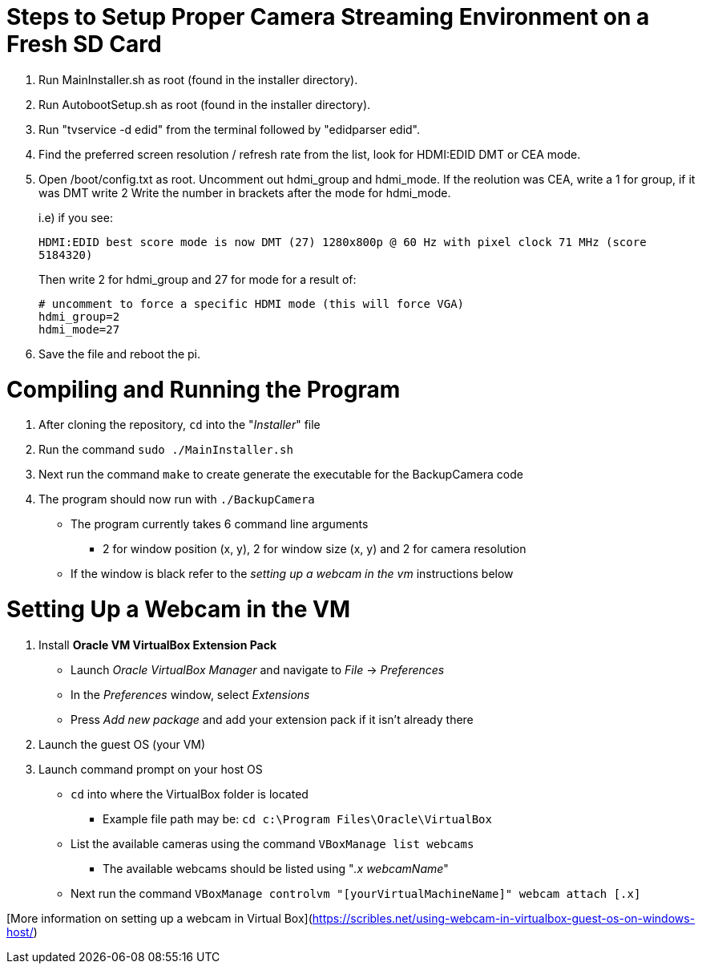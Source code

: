 = Steps to Setup Proper Camera Streaming Environment on a Fresh SD Card 

. Run MainInstaller.sh as root (found in the installer directory).
+
. Run AutobootSetup.sh as root (found in the installer directory).
+
. Run "tvservice -d edid" from the terminal followed by "edidparser edid".
+
. Find the preferred screen resolution / refresh rate from the list,
look for HDMI:EDID DMT or CEA mode.
+
. Open /boot/config.txt as root. Uncomment out hdmi_group and hdmi_mode.
   If the reolution was CEA, write a 1 for group, if it was DMT write 2
   Write the number in brackets after the mode for hdmi_mode.
+
i.e) if you see:
+
`HDMI:EDID best score mode is now DMT (27) 1280x800p @ 60 Hz with pixel clock 71 MHz (score 5184320)`
+
Then write 2 for hdmi_group and 27 for mode for a result of:
[source,shell]
# uncomment to force a specific HDMI mode (this will force VGA) 
hdmi_group=2 
hdmi_mode=27 
. Save the file and reboot the pi.
 
= Compiling and Running the Program
1. After cloning the repository, `cd` into the "_Installer_" file
2. Run the command `sudo ./MainInstaller.sh`
3. Next run the command `make` to create generate the executable for the BackupCamera code
4. The program should now run with `./BackupCamera`
   * The program currently takes 6 command line arguments
      ** 2 for window position (x, y), 2 for window size (x, y) and 2 for camera resolution
   * If the window is black refer to the _setting up a webcam in the vm_ instructions below


= Setting Up a Webcam in the VM
1. Install *Oracle VM VirtualBox Extension Pack*
   * Launch _Oracle VirtualBox Manager_ and navigate to _File_ -> _Preferences_
   * In the _Preferences_ window, select _Extensions_
   * Press _Add new package_ and add your extension pack if it isn't already there
2. Launch the guest OS (your VM)
3. Launch command prompt on your host OS
   * `cd` into where the VirtualBox folder is located 
      ** Example file path may be: `cd c:\Program Files\Oracle\VirtualBox`
   * List the available cameras using the command `VBoxManage list webcams`
      ** The available webcams should be listed using "_.x webcamName_"
   * Next run the command `VBoxManage controlvm "[yourVirtualMachineName]" webcam attach [.x]`
   
[More information on setting up a webcam in Virtual Box](https://scribles.net/using-webcam-in-virtualbox-guest-os-on-windows-host/)
   
   


   
   
   
  
